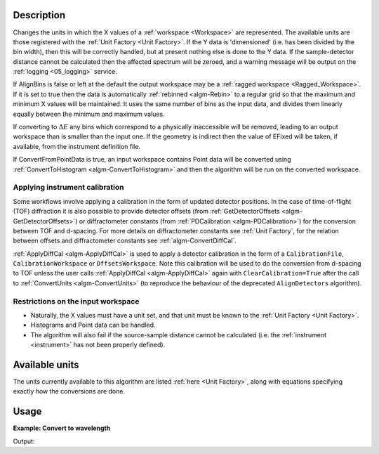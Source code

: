 .. algorithm::

.. summary::

.. relatedalgorithms::

.. properties::

Description
-----------

Changes the units in which the X values of a :ref:`workspace <Workspace>`
are represented. The available units are those registered with the :ref:`Unit
Factory <Unit Factory>`. If the Y data is 'dimensioned' (i.e. has been
divided by the bin width), then this will be correctly handled, but at
present nothing else is done to the Y data. If the sample-detector
distance cannot be calculated then the affected spectrum will be zeroed,
and a warning message will be output on the :ref:`logging <05_logging>`
service.

If AlignBins is false or left at the default the output workspace may be
a :ref:`ragged workspace <Ragged_Workspace>`. If it is set to true then the
data is automatically :ref:`rebinned <algm-Rebin>` to a regular grid so that the
maximum and minimum X values will be maintained. It uses the same number
of bins as the input data, and divides them linearly equally between the
minimum and maximum values.

If converting to :math:`\Delta E` any bins which correspond to a
physically inaccessible will be removed, leading to an output workspace
than is smaller than the input one. If the geometry is indirect then the
value of EFixed will be taken, if available, from the instrument
definition file.

If ConvertFromPointData is true, an input workspace
contains Point data will be converted using :ref:`ConvertToHistogram <algm-ConvertToHistogram>`
and then the algorithm will be run on the converted workspace.

Applying instrument calibration
###############################

Some workflows involve applying a calibration in the form of updated detector positions. In the case of
time-of-flight (TOF) diffraction it is also possible to provide detector offsets
(from :ref:`GetDetectorOffsets <algm-GetDetectorOffsets>`) or diffractometer constants
(from :ref:`PDCalibration <algm-PDCalibration>`) for the conversion between TOF and d-spacing.
For more details on diffractometer constants see :ref:`Unit Factory`, for the relation between offsets and diffractometer
constants see :ref:`algm-ConvertDiffCal`.

:ref:`ApplyDiffCal <algm-ApplyDiffCal>` is used to apply a detector calibration in the form of a ``CalibrationFile``,
``CalibrationWorkspace`` or ``OffsetsWorkspace``. Note this calibration will be used to do the conversion from d-spacing
to TOF unless the user calls :ref:`ApplyDiffCal <algm-ApplyDiffCal>` again with ``ClearCalibration=True`` after the call
to :ref:`ConvertUnits <algm-ConvertUnits>` (to reproduce the behaviour of the deprecated ``AlignDetectors`` algorithm).


Restrictions on the input workspace
###################################

-  Naturally, the X values must have a unit set, and that unit must be
   known to the :ref:`Unit Factory <Unit Factory>`.
-  Histograms and Point data can be handled.
-  The algorithm will also fail if the source-sample distance cannot be
   calculated (i.e. the :ref:`instrument <instrument>` has not been
   properly defined).

Available units
---------------

The units currently available to this algorithm are listed
:ref:`here <Unit Factory>`, along with equations specifying exactly how the
conversions are done.

Usage
-----

**Example: Convert to wavelength**

.. testcode:: ExConvertUnits

    ws = CreateSampleWorkspace("Histogram",NumBanks=1,BankPixelWidth=1)
    wsOut = ConvertUnits(ws,Target="Wavelength")

    print("Input {}".format(ws.readX(0)[ws.blocksize()-1]))
    print("Output {:.11f}".format(wsOut.readX(0)[wsOut.blocksize()-1]))

Output:

.. testoutput:: ExConvertUnits

    Input 19800.0
    Output 5.22196485301


.. categories::

.. sourcelink::
